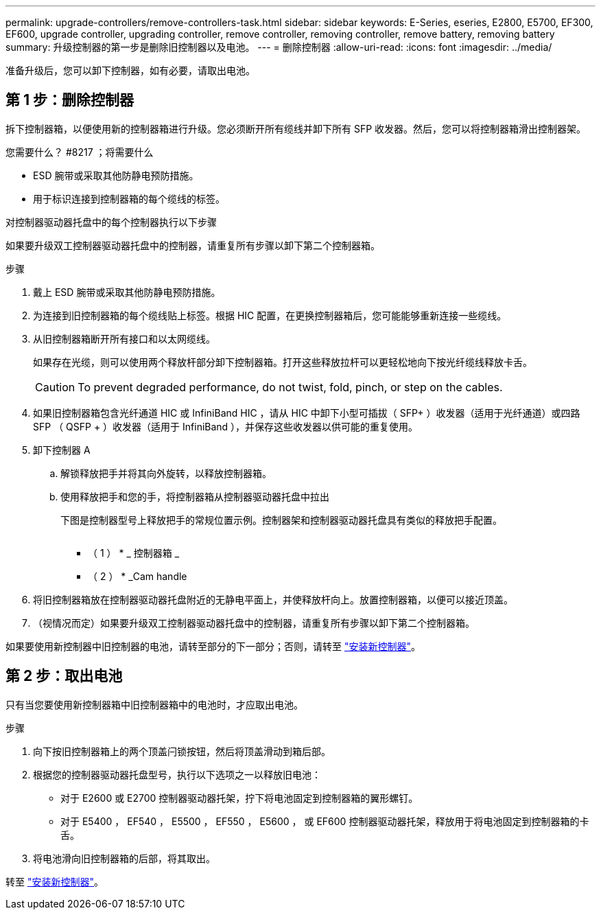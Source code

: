 ---
permalink: upgrade-controllers/remove-controllers-task.html 
sidebar: sidebar 
keywords: E-Series, eseries, E2800, E5700, EF300, EF600, upgrade controller, upgrading controller, remove controller, removing controller, remove battery, removing battery 
summary: 升级控制器的第一步是删除旧控制器以及电池。 
---
= 删除控制器
:allow-uri-read: 
:icons: font
:imagesdir: ../media/


[role="lead"]
准备升级后，您可以卸下控制器，如有必要，请取出电池。



== 第 1 步：删除控制器

拆下控制器箱，以便使用新的控制器箱进行升级。您必须断开所有缆线并卸下所有 SFP 收发器。然后，您可以将控制器箱滑出控制器架。

.您需要什么？ #8217 ；将需要什么
* ESD 腕带或采取其他防静电预防措施。
* 用于标识连接到控制器箱的每个缆线的标签。


对控制器驱动器托盘中的每个控制器执行以下步骤

如果要升级双工控制器驱动器托盘中的控制器，请重复所有步骤以卸下第二个控制器箱。

.步骤
. 戴上 ESD 腕带或采取其他防静电预防措施。
. 为连接到旧控制器箱的每个缆线贴上标签。根据 HIC 配置，在更换控制器箱后，您可能能够重新连接一些缆线。
. 从旧控制器箱断开所有接口和以太网缆线。
+
如果存在光缆，则可以使用两个释放杆部分卸下控制器箱。打开这些释放拉杆可以更轻松地向下按光纤缆线释放卡舌。

+

CAUTION: To prevent degraded performance, do not twist, fold, pinch, or step on the cables.

. 如果旧控制器箱包含光纤通道 HIC 或 InfiniBand HIC ，请从 HIC 中卸下小型可插拔（ SFP+ ）收发器（适用于光纤通道）或四路 SFP （ QSFP + ）收发器（适用于 InfiniBand ），并保存这些收发器以供可能的重复使用。
. 卸下控制器 A
+
.. 解锁释放把手并将其向外旋转，以释放控制器箱。
.. 使用释放把手和您的手，将控制器箱从控制器驱动器托盘中拉出
+
下图是控制器型号上释放把手的常规位置示例。控制器架和控制器驱动器托盘具有类似的释放把手配置。

+
image:../media/28_dwg_e2824_remove_controller_canister_upg-hw.gif[""]

+
* （ 1 ） * _ 控制器箱 _

+
* （ 2 ） * _Cam handle



. 将旧控制器箱放在控制器驱动器托盘附近的无静电平面上，并使释放杆向上。放置控制器箱，以便可以接近顶盖。
. （视情况而定）如果要升级双工控制器驱动器托盘中的控制器，请重复所有步骤以卸下第二个控制器箱。


如果要使用新控制器中旧控制器的电池，请转至部分的下一部分；否则，请转至 link:install-controllers-task.html["安装新控制器"]。



== 第 2 步：取出电池

只有当您要使用新控制器箱中旧控制器箱中的电池时，才应取出电池。

.步骤
. 向下按旧控制器箱上的两个顶盖闩锁按钮，然后将顶盖滑动到箱后部。
. 根据您的控制器驱动器托盘型号，执行以下选项之一以释放旧电池：
+
** 对于 E2600 或 E2700 控制器驱动器托架，拧下将电池固定到控制器箱的翼形螺钉。
** 对于 E5400 ， EF540 ， E5500 ， EF550 ， E5600 ， 或 EF600 控制器驱动器托架，释放用于将电池固定到控制器箱的卡舌。


. 将电池滑向旧控制器箱的后部，将其取出。


转至 link:install-controllers-task.html["安装新控制器"]。
